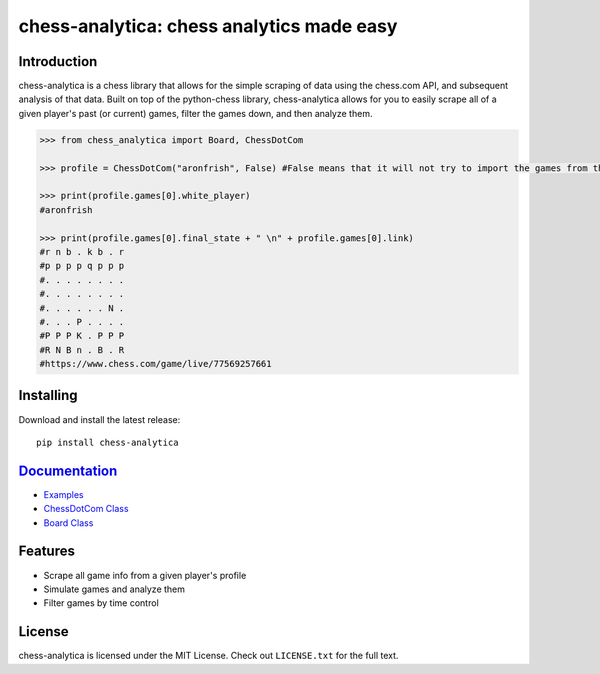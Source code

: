 chess-analytica: chess analytics made easy
================================================================================

.. image:: https://readthedocs.org/projects/chess-analytica/badge/?version=latest
    :target: https://chess-analytica.readthedocs.io/en/latest/
    :alt: Docs

Introduction
------------

chess-analytica is a chess library that allows for the simple scraping of data using the chess.com API, and subsequent 
analysis of that data.  Built on top of the python-chess library, chess-analytica allows for you to easily scrape 
all of a given player's past (or current) games, filter the games down, and then analyze them.

.. code:: python

    >>> from chess_analytica import Board, ChessDotCom

    >>> profile = ChessDotCom("aronfrish", False) #False means that it will not try to import the games from the "cache" folder

    >>> print(profile.games[0].white_player)
    #aronfrish

    >>> print(profile.games[0].final_state + " \n" + profile.games[0].link)
    #r n b . k b . r
    #p p p p q p p p
    #. . . . . . . .
    #. . . . . . . .
    #. . . . . . N .
    #. . . P . . . .
    #P P P K . P P P
    #R N B n . B . R
    #https://www.chess.com/game/live/77569257661

Installing
----------

Download and install the latest release:

::

    pip install chess-analytica


`Documentation <https://chess-analytica.readthedocs.io/en/latest/>`__
---------------------------------------------------------------------------------------------
* `Examples <https://chess-analytica.readthedocs.io/en/latest/examples.html>`_
* `ChessDotCom Class <https://chess-analytica.readthedocs.io/en/latest/chessdotcom.html>`_
* `Board Class <https://chess-analytica.readthedocs.io/en/latest/board.html>`_

Features
--------

* Scrape all game info from a given player's profile

* Simulate games and analyze them

* Filter games by time control

License
-------

chess-analytica is licensed under the MIT License.
Check out ``LICENSE.txt`` for the full text.